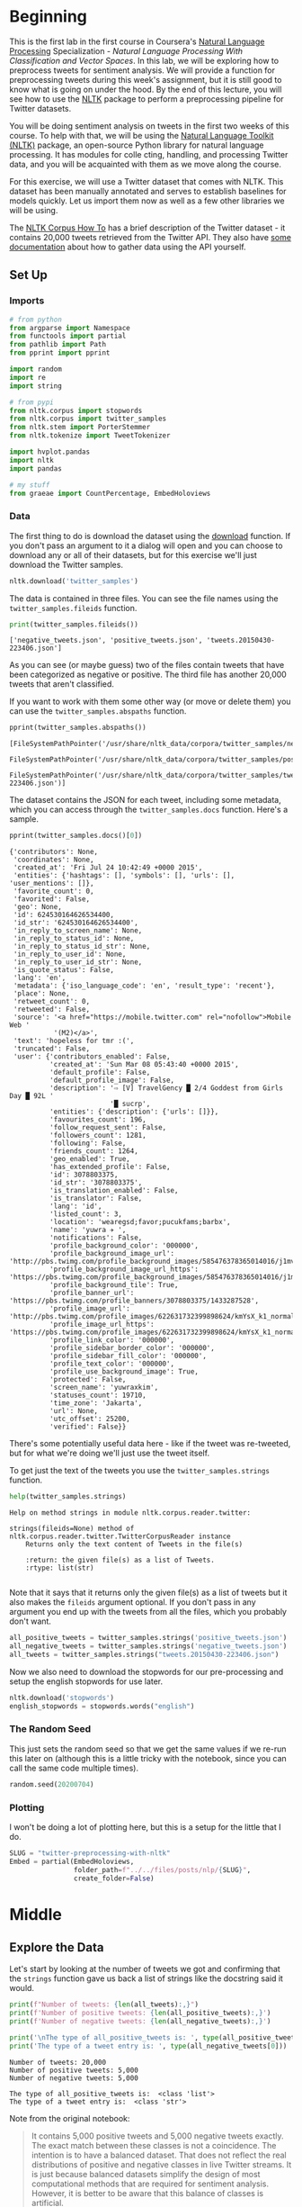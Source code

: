 #+BEGIN_COMMENT
.. title: Twitter Preprocessing With NLTK
.. slug: twitter-preprocessing-with-nltk
.. date: 2020-07-03 21:23:48 UTC-07:00
.. tags: nlp,nltk,twitter,preprocessing
.. category: Data Preprocessing
.. link: 
.. description: Preprocessing twitter tweets with NLTK.
.. type: text

#+END_COMMENT
#+PROPERTY: header-args :session ~/.local/share/jupyter/runtime/kernel-3f6fa986-8499-416a-997c-01651c806fd5-ssh.json

#+BEGIN_SRC python :results none :exports none
%load_ext autoreload
%autoreload 2
#+END_SRC
* Beginning
  This is the first lab in the first course in Coursera's [[https://www.wikiwand.com/en/Natural_language_processing][Natural Language Processing]] Specialization - /Natural Language Processing With Classification and Vector Spaces/.
 In this lab, we will be exploring how to preprocess tweets for sentiment analysis. We will provide a function for preprocessing tweets during this week's assignment, but it is still good to know what is going on under the hood. By the end of this lecture, you will see how to use the [[http://www.nltk.org][NLTK]] package to perform a preprocessing pipeline for Twitter datasets.

You will be doing sentiment analysis on tweets in the first two weeks of this course. To help with that, we will be using the [[http://www.nltk.org/howto/twitter.html][Natural Language Toolkit (NLTK)]] package, an open-source Python library for natural language processing. It has modules for colle cting, handling, and processing Twitter data, and you will be acquainted with them as we move along the course.

For this exercise, we will use a Twitter dataset that comes with NLTK. This dataset has been manually annotated and serves to establish baselines for models quickly. Let us import them now as well as a few other libraries we will be using.

The [[https://www.nltk.org/howto/corpus.html][NLTK Corpus How To]] has a brief description of the Twitter dataset - it contains 20,000 tweets retrieved from the Twitter API. They also have [[https://www.nltk.org/howto/twitter.html][some documentation]] about how to gather data using the API yourself.

** Set Up
*** Imports
#+begin_src python :results none
# from python
from argparse import Namespace
from functools import partial
from pathlib import Path
from pprint import pprint

import random
import re
import string

# from pypi
from nltk.corpus import stopwords
from nltk.corpus import twitter_samples
from nltk.stem import PorterStemmer
from nltk.tokenize import TweetTokenizer

import hvplot.pandas
import nltk
import pandas

# my stuff
from graeae import CountPercentage, EmbedHoloviews
#+end_src
*** Data
    The first thing to do is download the dataset using the [[https://www.nltk.org/data.html][download]] function. If you don't pass an argument to it a dialog will open and you can choose to download any or all of their datasets, but for this exercise we'll just download the Twitter samples.

#+begin_src python :results none
nltk.download('twitter_samples')
#+end_src

The data is contained in three files. You can see the file names using the =twitter_samples.fileids= function.

#+begin_src python :results output :exports both
print(twitter_samples.fileids())
#+end_src

#+RESULTS:
: ['negative_tweets.json', 'positive_tweets.json', 'tweets.20150430-223406.json']

As you can see (or maybe guess) two of the files contain tweets that have been categorized as negative or positive. The third file has another 20,000 tweets that aren't classified.

If you want to work with them some other way (or move or delete them) you can use the =twitter_samples.abspaths= function.

#+begin_src python :results output :exports both
pprint(twitter_samples.abspaths())
#+end_src

#+RESULTS:
: [FileSystemPathPointer('/usr/share/nltk_data/corpora/twitter_samples/negative_tweets.json'),
:  FileSystemPathPointer('/usr/share/nltk_data/corpora/twitter_samples/positive_tweets.json'),
:  FileSystemPathPointer('/usr/share/nltk_data/corpora/twitter_samples/tweets.20150430-223406.json')]

The dataset contains the JSON for each tweet, including some metadata, which you can access through the =twitter_samples.docs= function. Here's a sample.

#+begin_src python :results output :exports both
pprint(twitter_samples.docs()[0])
#+end_src

#+RESULTS:
#+begin_example
{'contributors': None,
 'coordinates': None,
 'created_at': 'Fri Jul 24 10:42:49 +0000 2015',
 'entities': {'hashtags': [], 'symbols': [], 'urls': [], 'user_mentions': []},
 'favorite_count': 0,
 'favorited': False,
 'geo': None,
 'id': 624530164626534400,
 'id_str': '624530164626534400',
 'in_reply_to_screen_name': None,
 'in_reply_to_status_id': None,
 'in_reply_to_status_id_str': None,
 'in_reply_to_user_id': None,
 'in_reply_to_user_id_str': None,
 'is_quote_status': False,
 'lang': 'en',
 'metadata': {'iso_language_code': 'en', 'result_type': 'recent'},
 'place': None,
 'retweet_count': 0,
 'retweeted': False,
 'source': '<a href="https://mobile.twitter.com" rel="nofollow">Mobile Web '
           '(M2)</a>',
 'text': 'hopeless for tmr :(',
 'truncated': False,
 'user': {'contributors_enabled': False,
          'created_at': 'Sun Mar 08 05:43:40 +0000 2015',
          'default_profile': False,
          'default_profile_image': False,
          'description': '⇨ [V] TravelGency █ 2/4 Goddest from Girls Day █ 92L '
                         '█ sucrp',
          'entities': {'description': {'urls': []}},
          'favourites_count': 196,
          'follow_request_sent': False,
          'followers_count': 1281,
          'following': False,
          'friends_count': 1264,
          'geo_enabled': True,
          'has_extended_profile': False,
          'id': 3078803375,
          'id_str': '3078803375',
          'is_translation_enabled': False,
          'is_translator': False,
          'lang': 'id',
          'listed_count': 3,
          'location': 'wearegsd;favor;pucukfams;barbx',
          'name': 'yuwra ✈ ',
          'notifications': False,
          'profile_background_color': '000000',
          'profile_background_image_url': 'http://pbs.twimg.com/profile_background_images/585476378365014016/j1mvQu3c.png',
          'profile_background_image_url_https': 'https://pbs.twimg.com/profile_background_images/585476378365014016/j1mvQu3c.png',
          'profile_background_tile': True,
          'profile_banner_url': 'https://pbs.twimg.com/profile_banners/3078803375/1433287528',
          'profile_image_url': 'http://pbs.twimg.com/profile_images/622631732399898624/kmYsX_k1_normal.jpg',
          'profile_image_url_https': 'https://pbs.twimg.com/profile_images/622631732399898624/kmYsX_k1_normal.jpg',
          'profile_link_color': '000000',
          'profile_sidebar_border_color': '000000',
          'profile_sidebar_fill_color': '000000',
          'profile_text_color': '000000',
          'profile_use_background_image': True,
          'protected': False,
          'screen_name': 'yuwraxkim',
          'statuses_count': 19710,
          'time_zone': 'Jakarta',
          'url': None,
          'utc_offset': 25200,
          'verified': False}}
#+end_example

There's some potentially useful data here - like if the tweet was re-tweeted, but for what we're doing we'll just use the tweet itself.

To get just the text of the tweets you use the =twitter_samples.strings= function.

#+begin_src python :results output :exports both
help(twitter_samples.strings)
#+end_src

#+RESULTS:
: Help on method strings in module nltk.corpus.reader.twitter:
: 
: strings(fileids=None) method of nltk.corpus.reader.twitter.TwitterCorpusReader instance
:     Returns only the text content of Tweets in the file(s)
:     
:     :return: the given file(s) as a list of Tweets.
:     :rtype: list(str)
: 

Note that it says that it returns only the given file(s) as a list of tweets but it also makes the =fileids= argument optional. If you don't pass in any argument you end up with the tweets from all the files, which you probably don't want.

#+begin_src python :results none
all_positive_tweets = twitter_samples.strings('positive_tweets.json')
all_negative_tweets = twitter_samples.strings('negative_tweets.json')
all_tweets = twitter_samples.strings("tweets.20150430-223406.json")
#+end_src

Now we also need to download the stopwords for our pre-processing and setup the english stopwords for use later.

#+begin_src python :results none
nltk.download('stopwords')
english_stopwords = stopwords.words("english")
#+end_src
*** The Random Seed
    This just sets the random seed so that we get the same values if we re-run this later on (although this is a little tricky with the notebook, since you can call the same code multiple times).

#+begin_src python :results none
random.seed(20200704)
#+end_src

*** Plotting
    I won't be doing a lot of plotting here, but this is a setup for the little that I do.

#+begin_src python :results none
SLUG = "twitter-preprocessing-with-nltk"
Embed = partial(EmbedHoloviews,
                folder_path=f"../../files/posts/nlp/{SLUG}",
                create_folder=False)
#+end_src

* Middle
** Explore the Data
   Let's start by looking at the number of tweets we got and confirming that the =strings= function gave us back a list of strings like the docstring said it would.

#+begin_src python :results output :exports both
print(f"Number of tweets: {len(all_tweets):,}")
print(f'Number of positive tweets: {len(all_positive_tweets):,}')
print(f'Number of negative tweets: {len(all_negative_tweets):,}')

print('\nThe type of all_positive_tweets is: ', type(all_positive_tweets))
print('The type of a tweet entry is: ', type(all_negative_tweets[0]))
#+end_src

#+RESULTS:
: Number of tweets: 20,000
: Number of positive tweets: 5,000
: Number of negative tweets: 5,000
: 
: The type of all_positive_tweets is:  <class 'list'>
: The type of a tweet entry is:  <class 'str'>

Note from the original notebook:

#+begin_quote
It contains 5,000 positive tweets and 5,000 negative tweets exactly. The exact match between these classes is not a coincidence. The intention is to have a balanced dataset. That does not reflect the real distributions of positive and negative classes in live Twitter streams. It is just because balanced datasets simplify the design of most computational methods that are required for sentiment analysis. However, it is better to be aware that this balance of classes is artificial. 
#+end_quote

We can see that the data for each file is made up of strings stored in a list and there were 20,000 tweets in total but only half of them have been categorized.

*** Looking At Some Examples
#+begin_src python :results output :exports both
print(f"Random Positive Tweet: {random.choice(all_positive_tweets)}")
print(f"Random Negative Tweet: {random.choice(all_negative_tweets)}")
#+end_src

#+RESULTS:
: Random Positive Tweet: @Aaliyan_ Lucky me :))
: Random Negative Tweet: @NotRedbutBlue awww :(
: at least u never got called luis manzano tho


One thing the original exercise noted is that there are [[https://www.wikiwand.com/en/Emoji][Emoticons]] in the dataset that need to be handled.

#+begin_src python :results output :exports both
print(all_positive_tweets[405])
#+end_src

#+RESULTS:
: @fwmkian HAPPY BIRTHDAY BABY 💟💟 I MISS YOU SO MUCH AND LOVE YOU SO MUCH :))

*** The First Token
    I didn't think of this myself, but later on we're going to do a check for the "RT" (re-tweet) token at the start of the strings. Let's look at how significant this is.

#+begin_src python :results output :exports both
tweets = pandas.Series(all_tweets)
first_tokens = tweets.str.split(expand=True)[0]
top_ten = CountPercentage(first_tokens, stop=10, value_label="First Token")
top_ten()
#+end_src

| First Token   |   Count |   Percent (%) |
|---------------+---------+---------------|
| RT            |   13287 |         92.92 |
| I             |     160 |          1.12 |
| Farage        |     141 |          0.99 |
| The           |     134 |          0.94 |
| VIDEO:        |     132 |          0.92 |
| Nigel         |     117 |          0.82 |
| Ed            |     116 |          0.81 |
| Miliband      |      77 |          0.54 |
| SNP           |      69 |          0.48 |
| @UKIP         |      67 |          0.47 |

#+begin_src python :results none
plot = top_ten.table.hvplot.bar(x="Percent (%)", y="First Token").opts(
    title="Top Ten Tweet First Tokens",
    width=1000,
    height=800)
output = Embed(plot=plot, file_name="top_ten", create_folder=False)
#+end_src

#+begin_src python :results output html :exports output
output()
#+end_src


So, about 93 % of the unclassified tweets start with =RT=, making it perhaps not so informative. Or maybe it is... what does a re-tweet tell us?

#+begin_src python :results output :exports both
retweeted = tweets[tweets.str.startswith("RT")].value_counts().iloc[:10]
for item in retweeted.values:
    print(f" - {item}")
#+end_src

  - 491
  - 430
  - 131
  - 131
  - 117
  - 103
  - 82
  - 73
  - 69
  - 68

So some of the entries are the same tweet repeated hundreds of times. Does each one count as an additional entry? I don't show it here because the tweets are kind of long, but the top five are all about British politics, so there might have been some kind of bias in the way the tweets were gathered.

** Processing the Data
   There are four basic steps for NLP pre-processing:
   - [[https://nlp.stanford.edu/IR-book/html/htmledition/tokenization-1.html][Tokenization]]
   - Lower-casing
   - Removing [[https://www.wikiwand.com/en/Stop_words][stop words]] and punctuation
   - [[https://www.wikiwand.com/en/Stemming][Stemming]]

We're going to start by taking one tweet and seeing how it is transformed by this process.

#+begin_src python :results output :exports both
THE_CHOSEN = all_positive_tweets[2277]
print(THE_CHOSEN)
#+end_src

#+RESULTS:
: My beautiful sunflowers on a sunny Friday morning off :) #sunflowers #favourites #happy #Friday off… https://t.co/3tfYom0N1i
*** Cleaning Up Twitter-Specific Markup
    Although I listed four steps in the beginning, there's often another step where we remove things that are common or not useful but known in advance. In this case we want to remove old re-tweet tags, hyperlinks, and hashtags. We're going to do that with python's built in [[https://docs.python.org/3/library/re.html][regular expression]] module.

#+begin_src python :results none
START_OF_LINE = r"^"
OPTIONAL = "?"
ANYTHING = "."
ZERO_OR_MORE = "*"
ONE_OR_MORE = "+"

SPACE = "\s"
SPACES = SPACE + ONE_OR_MORE
EVERYTHING_OR_NOTHING = ANYTHING + ZERO_OR_MORE

ERASE = ""
FORWARD_SLASH = "\/"
NEWLINES = r"[\r\n]"
#+end_src
**** Re-Tweets
     None of the positive or negative samples have this tag so I'm going to pull an example from the complete set just to show it working.

#+begin_src python :results output :exports both
RE_TWEET = START_OF_LINE + "RT" + SPACES

tweet = all_tweets[0]
print(tweet)
tweet = re.sub(RE_TWEET, ERASE, tweet)
print(tweet)
#+end_src

#+RESULTS:
: RT @KirkKus: Indirect cost of the UK being in the EU is estimated to be costing Britain £170 billion per year! #BetterOffOut #UKIP
: @KirkKus: Indirect cost of the UK being in the EU is estimated to be costing Britain £170 billion per year! #BetterOffOut #UKIP
**** Hyperlinks
#+begin_src python :results output :exports both
HYPERLINKS = ("http" + "s" + OPTIONAL + ":" + FORWARD_SLASH + FORWARD_SLASH
              + EVERYTHING_OR_NOTHING + NEWLINES + ZERO_OR_MORE)

print(THE_CHOSEN)
re_chosen = re.sub(HYPERLINKS, ERASE, THE_CHOSEN)
print(re_chosen)
#+end_src
**** HashTags
     We aren't removing the actual hash-tags, just the hash-marks (=#=).

#+begin_src python :results output :exports both
HASH = "#"
re_chosen = re.sub(HASH, ERASE, re_chosen)
print(re_chosen)
#+end_src
#+RESULTS:
: My beautiful sunflowers on a sunny Friday morning off :) sunflowers favourites happy Friday off… 
*** Tokenize
    NLTK has a tokenizer specially built for tweets. The =twitter_samples= module actually has a =tokenizer= function that breaks the tweets up, but since we are using regular expressions to clean up the strings a little first, it makes more sense to tokenize the strings afterwards. Also note that one of the steps is to lower-case the letters, which the =TweetTokenizer= will do for us if we set the =preserve_case= argument to =False=.

#+begin_src python :results output :exports both
print(help(TweetTokenizer))
#+end_src

#+RESULTS:
#+begin_example
Help on class TweetTokenizer in module nltk.tokenize.casual:

class TweetTokenizer(builtins.object)
 |  TweetTokenizer(preserve_case=True, reduce_len=False, strip_handles=False)
 |  
 |  Tokenizer for tweets.
 |  
 |      >>> from nltk.tokenize import TweetTokenizer
 |      >>> tknzr = TweetTokenizer()
 |      >>> s0 = "This is a cooool #dummysmiley: :-) :-P <3 and some arrows < > -> <--"
 |      >>> tknzr.tokenize(s0)
 |      ['This', 'is', 'a', 'cooool', '#dummysmiley', ':', ':-)', ':-P', '<3', 'and', 'some', 'arrows', '<', '>', '->', '<--']
 |  
 |  Examples using `strip_handles` and `reduce_len parameters`:
 |  
 |      >>> tknzr = TweetTokenizer(strip_handles=True, reduce_len=True)
 |      >>> s1 = '@remy: This is waaaaayyyy too much for you!!!!!!'
 |      >>> tknzr.tokenize(s1)
 |      [':', 'This', 'is', 'waaayyy', 'too', 'much', 'for', 'you', '!', '!', '!']
 |  
 |  Methods defined here:
 |  
 |  __init__(self, preserve_case=True, reduce_len=False, strip_handles=False)
 |      Initialize self.  See help(type(self)) for accurate signature.
 |  
 |  tokenize(self, text)
 |      :param text: str
 |      :rtype: list(str)
 |      :return: a tokenized list of strings; concatenating this list returns        the original string if `preserve_case=False`
 |  
 |  ----------------------------------------------------------------------
 |  Data descriptors defined here:
 |  
 |  __dict__
 |      dictionary for instance variables (if defined)
 |  
 |  __weakref__
 |      list of weak references to the object (if defined)

None
#+end_example

#+begin_src python :results none
tokenizer = TweetTokenizer(preserve_case=False, strip_handles=True,
                           reduce_len=True)
#+end_src

Now we can tokenize our partly cleaned token.

#+begin_src python :results output :exports both
print(re_chosen)
tokens = tokenizer.tokenize(re_chosen)
print(tokens)
#+end_src

#+RESULTS:
: My beautiful sunflowers on a sunny Friday morning off :) sunflowers favourites happy Friday off… 
: ['my', 'beautiful', 'sunflowers', 'on', 'a', 'sunny', 'friday', 'morning', 'off', ':)', 'sunflowers', 'favourites', 'happy', 'friday', 'off', '…']
*** Remove Stop Words and Punctuation
#+begin_src python :results output :exports both
print(english_stopwords)
print(string.punctuation)
#+end_src

#+RESULTS:
: ['i', 'me', 'my', 'myself', 'we', 'our', 'ours', 'ourselves', 'you', "you're", "you've", "you'll", "you'd", 'your', 'yours', 'yourself', 'yourselves', 'he', 'him', 'his', 'himself', 'she', "she's", 'her', 'hers', 'herself', 'it', "it's", 'its', 'itself', 'they', 'them', 'their', 'theirs', 'themselves', 'what', 'which', 'who', 'whom', 'this', 'that', "that'll", 'these', 'those', 'am', 'is', 'are', 'was', 'were', 'be', 'been', 'being', 'have', 'has', 'had', 'having', 'do', 'does', 'did', 'doing', 'a', 'an', 'the', 'and', 'but', 'if', 'or', 'because', 'as', 'until', 'while', 'of', 'at', 'by', 'for', 'with', 'about', 'against', 'between', 'into', 'through', 'during', 'before', 'after', 'above', 'below', 'to', 'from', 'up', 'down', 'in', 'out', 'on', 'off', 'over', 'under', 'again', 'further', 'then', 'once', 'here', 'there', 'when', 'where', 'why', 'how', 'all', 'any', 'both', 'each', 'few', 'more', 'most', 'other', 'some', 'such', 'no', 'nor', 'not', 'only', 'own', 'same', 'so', 'than', 'too', 'very', 's', 't', 'can', 'will', 'just', 'don', "don't", 'should', "should've", 'now', 'd', 'll', 'm', 'o', 're', 've', 'y', 'ain', 'aren', "aren't", 'couldn', "couldn't", 'didn', "didn't", 'doesn', "doesn't", 'hadn', "hadn't", 'hasn', "hasn't", 'haven', "haven't", 'isn', "isn't", 'ma', 'mightn', "mightn't", 'mustn', "mustn't", 'needn', "needn't", 'shan', "shan't", 'shouldn', "shouldn't", 'wasn', "wasn't", 'weren', "weren't", 'won', "won't", 'wouldn', "wouldn't"]
: !"#$%&'()*+,-./:;<=>?@[\]^_`{|}~

#+begin_src python :results output :exports both
cleaned = [word for word in tokens if (word not in english_stopwords and
                                       word not in string.punctuation)]
print(cleaned)
#+end_src

#+RESULTS:
: ['beautiful', 'sunflowers', 'sunny', 'friday', 'morning', ':)', 'sunflowers', 'favourites', 'happy', 'friday', '…']


The original text noted that things like =:)= and =...= are important in this context but might not be on other contexts so it would probably be a good idea to inspect both the stopwords and the putnctuation you're using and decide if all of what you have is both sufficient and correct.
*** Stemming
    We're going to use the [[https://www.nltk.org/_modules/nltk/stem/porter.html][Porter Stemmer]] from NLTK (see [[https://tartarus.org/martin/PorterStemmer/][this]] for the official Porter Stemmer algorithm page).

#+begin_src python :results none
stemmer = PorterStemmer()
#+end_src

#+begin_src python :results output :exports both
stemmed = [stemmer.stem(word) for word in cleaned]
print(stemmed)
#+end_src

#+RESULTS:
: ['beauti', 'sunflow', 'sunni', 'friday', 'morn', ':)', 'sunflow', 'favourit', 'happi', 'friday', '…']

* End
  So now we've seen the basic steps that we're going to need to preprocess our tweets for [[https://www.wikiwand.com/en/Sentiment_analysis][Sentiment Analysis]].
  The rest of this is outside the scope of the exercise, it's just to get it all into one place. 
** Tests
#+begin_src feature :tangle /tmp/twitter-preprocessing/tweet_preprocessing.feature
Feature: Tweet pre-processor

<<re-tweet-processing>>

<<hyperlink-processing>>

<<hash-processing>>
#+end_src

#+begin_src python :tangle /tmp/twitter-preprocessing/test_preprocessing.py
# from python
import random

# from pypi
from expects import (
    equal,
    expect
)
from pytest_bdd import (
    given,
    scenarios,
    then,
    when,
)

import pytest


# software under test
from processor import TwitterProcessor

# fixtures

class Katamari:
    """Something to stick values into"""

@pytest.fixture
def katamari():
    return Katamari()


@pytest.fixture
def processor():
    return TwitterProcessor()

scenarios("tweet_preprocessing.feature")


<<test-re-tweet>>


<<test-hyperlinks>>


<<test-hashtags>>
#+end_src

*** The Re-tweets
#+begin_src feature :noweb-ref re-tweet-processing
Scenario: A re-tweet is cleaned.

  Given a tweet that has been re-tweeted
  When the tweet is cleaned
  Then it has the text removed
#+end_src

#+begin_src python :noweb-ref test-re-tweet
# Scenario: A re-tweet is cleaned.

@given("a tweet that has been re-tweeted")
def setup_re_tweet(katamari, faker):
    katamari.expected = faker.sentence()
    spaces = " " * random.randrange(1, 10)
    katamari.to_clean = f"RT{spaces}{katamari.expected}"
    return


@when("the tweet is cleaned")
def process_tweet(katamari, processor):
    katamari.actual = processor.clean(katamari.to_clean)
    return


@then("it has the text removed")
def check_cleaned_text(katamari):
    expect(katamari.expected).to(equal(katamari.actual))
    return
#+end_src

*** Hyperlinks
#+begin_src feature :noweb-ref hyperlink-processing
Scenario: The tweet has a hyperlink
  Given a tweet with a hyperlink
  When the tweet is cleaned
  Then it has the text removed
#+end_src

#+begin_src python :noweb-ref test-hyperlinks
# Scenario: The tweet has a hyperlink

@given("a tweet with a hyperlink")
def setup_hyperlink(katamari, faker):
    base = faker.sentence()
    katamari.expected = base
    katamari.to_clean = base + faker.uri() + "\n" * random.randrange(5)
    return
#+end_src
*** Hash Symbols
#+begin_src feature :noweb-ref hash-processing
Scenario: A tweet has hash symbols in it.
  Given a tweet with hash symbols
  When the tweet is cleaned
  Then it has the text removed
#+end_src

#+begin_src python :noweb-ref test-hashtags
@given("a tweet with hash symbols")
def setup_hash_symbols(katamari, faker):
    expected = faker.sentence()
    tokens = expected.split()
    expected_tokens = expected.split()

    for count in range(random.randrange(1, 10)):
        index = random.randrange(len(tokens))
        word = faker.word()
        tokens = tokens[:index] + [f"#{word}"] + tokens[index:]
        expected_tokens = expected_tokens[:index] + [word] + expected_tokens[index:]
    katamari.to_clean = " ".join(tokens)
    katamari.expected = " ".join(expected_tokens)
    return
#+end_src
** Implementation

#+begin_src python :tangle /tmp/twitter-preprocessing/processor.py
# python
import re

<<regular-expressions>>


class TwitterProcessor:
    """processor for tweets"""

    <<processor-clean>>
#+end_src

#+begin_src python :noweb-ref regular-expressions
# building blocks
START_OF_LINE = r"^"
OPTIONAL = "?"
ANYTHING = "."
ZERO_OR_MORE = "*"
ONE_OR_MORE = "+"

SPACE = r"\s"
SPACES = SPACE + ONE_OR_MORE
EVERYTHING_OR_NOTHING = ANYTHING + ZERO_OR_MORE

ERASE = ""
FORWARD_SLASH = r"\/"
NEWLINES = r"[\r\n]"

# to remove
RE_TWEET = START_OF_LINE + "RT" + SPACES
HYPERLINKS = ("http" + "s" + OPTIONAL + ":" + FORWARD_SLASH + FORWARD_SLASH
              + EVERYTHING_OR_NOTHING + NEWLINES + ZERO_OR_MORE)
HASH = "#"
#+end_src

#+begin_src python :noweb-ref processor-clean
def clean(self, tweet: str) -> str:
    """Removes sub-strings from the tweet

    Args:
     tweet: string tweet

    Returns:
     tweet with certain sub-strings removed
    """
    for expression in (RE_TWEET, HYPERLINKS, HASH):
        tweet = re.sub(expression, ERASE, tweet)
    return tweet
#+end_src

#+begin_src python :results none
def process_tweet(tweet: str) -> list:
    """Pre-processes a tweet

    Args:
     tweet: the string text to process

    Returns:
     a list of processed strings created from the tweet
    """
    tweet = re.sub(RE_TWEET, ERASE, tweet)
#+end_src

